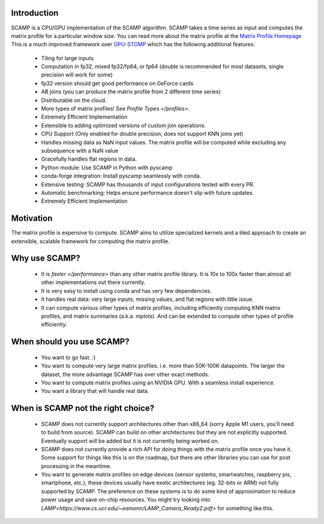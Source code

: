 Introduction
============

SCAMP is a CPU/GPU implementation of the SCAMP algorithm. SCAMP takes a time series as input and computes the matrix profile for a particular window size. You can read more about the matrix profile at the `Matrix Profile Homepage <http://www.cs.ucr.edu/~eamonn/MatrixProfile.html>`_
This is a much improved framework over `GPU-STOMP <https://github.com/zpzim/STOMPSelfJoin>`_ which has the following additional features:

 * Tiling for large inputs 
 * Computation in fp32, mixed fp32/fp64, or fp64 (double is recommended for most datasets, single precision will work for some)
 * fp32 version should get good performance on GeForce cards
 * AB joins (you can produce the matrix profile from 2 different time series)
 * Distributable on the cloud.
 * More types of matrix profiles! See `Profile Types </profiles>`.
 * Extremely Efficient Implementation
 * Extensible to adding optimized versions of custom join operations.
 * CPU Support (Only enabled for double precision; does not support KNN joins yet)
 * Handles missing data as NaN input values. The matrix profile will be computed while excluding any subsequence with a NaN value
 * Gracefully handles flat regions in data.
 * Python module: Use SCAMP in Python with pyscamp
 * conda-forge integration: Install pyscamp seamlessly with conda.
 * Extensive testing: SCAMP has thousands of input configurations tested with every PR.
 * Automatic benchmarking: Helps ensure performance doesn't slip with future updates.
 * Extremely Efficient Implementation

Motivation
==========

The matrix profile is expensive to compute. SCAMP aims to utilize specialized kernels and a tiled approach to create an extensible, scalable framework for computing the matrix profile.

Why use SCAMP?
==============
 
  * It is `faster </performance>` than any other matrix profile library. It is 10x to 100x faster than almost all other implementations out there currently.
  * It is very easy to install using conda and has very few dependencies.
  * It handles real data: very large inputs, missing values, and flat regions with little issue.
  * It can compute various other types of matrix profiles, including efficiently computing KNN matrix profiles, and matrix summaries (a.k.a. mplots). And can be extended to compute other types of profile efficiently.

When should you use SCAMP?
==========================

  * You want to go fast. :)
  * You want to compute very large matrix profiles. i.e. more than 50K-100K datapoints. The larger the dataset, the more advantage SCAMP has over other exact methods.
  * You want to compute matrix profiles using an NVIDIA GPU. With a seamless install experience.
  * You want a library that will handle real data.

When is SCAMP not the right choice?
===================================

  * SCAMP does not currently support architectures other than x86_64 (sorry Apple M1 users, you'll need to build from source). SCAMP can build on other architectures but they are not explicitly supported. Eventually support will be added but it is not currently being worked on.
  * SCAMP does not currently provide a rich API for doing things with the matrix profile once you have it. Some support for things like this is on the roadmap, but there are other libraries you can use for post processing in the meantime.
  * You want to generate matrix profiles on edge devices (sensor systems, smartwatches, raspberry pis, smartphone, etc.), these devices usually have exotic architectures (eg. 32-bits or ARM) not fully supported by SCAMP. The preference on these systems is to do some kind of approximation to reduce power usage and save on-chip resources. You might try looking into `LAMP<https://www.cs.ucr.edu/~eamonn/LAMP_Camera_Ready2.pdf>` for something like this.
